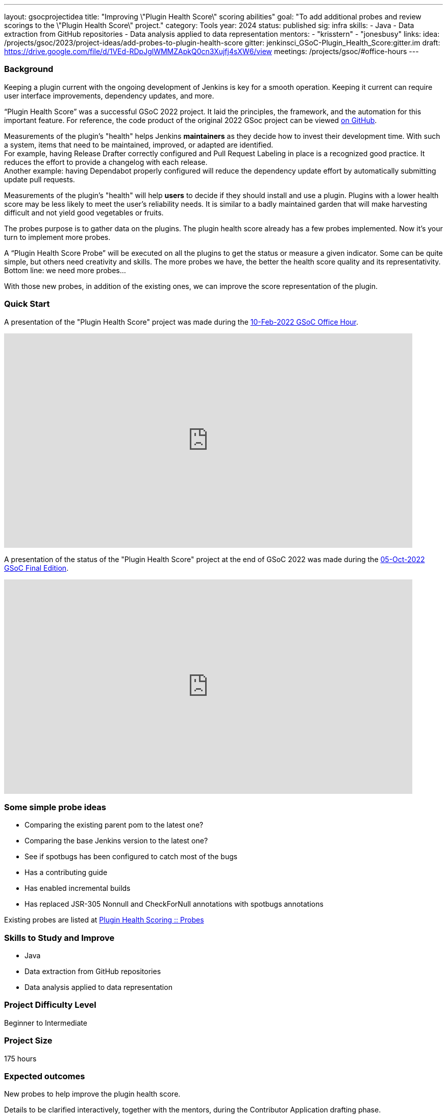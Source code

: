 ---
layout: gsocprojectidea
title: "Improving \"Plugin Health Score\" scoring abilities"
goal: "To add additional probes and review scorings to the \"Plugin Health Score\" project."
category: Tools
year: 2024
status: published
sig: infra
skills:
- Java
- Data extraction from GitHub repositories
- Data analysis applied to data representation
mentors:
- "krisstern"
- "jonesbusy"
links:
  idea: /projects/gsoc/2023/project-ideas/add-probes-to-plugin-health-score
  gitter: jenkinsci_GSoC-Plugin_Health_Score:gitter.im
  draft: https://drive.google.com/file/d/1VEd-RDpJglWMMZApkQ0cn3Xujfj4sXW6/view
  meetings: /projects/gsoc/#office-hours
---

=== Background

Keeping a plugin current with the ongoing development of Jenkins is key for a smooth operation.
Keeping it current can require user interface improvements, dependency updates, and more.

“Plugin Health Score” was a successful GSoC 2022 project.
It laid the principles, the framework, and the automation for this important feature.
For reference, the code product of the original 2022 GSoc project can be viewed link:https://github.com/jenkins-infra/plugin-health-scoring[on GitHub].

Measurements of the plugin's "health" helps Jenkins **maintainers** as they decide how to invest their development time.
With such a system, items that need to be maintained, improved, or adapted are identified. +
For example, having Release Drafter correctly configured and Pull Request Labeling in place is a recognized good practice.
It reduces the effort to provide a changelog with each release. +
Another example: having Dependabot properly configured will reduce the dependency update effort by automatically submitting update pull requests.

Measurements of the plugin's "health" will help **users** to decide if they should install and use a plugin.
Plugins with a lower health score may be less likely to meet the user's reliability needs.
It is similar to a badly maintained garden that will make harvesting difficult and not yield good vegetables or fruits.

The probes purpose is to gather data on the plugins.
The plugin health score already has a few probes implemented.
Now it's your turn to implement more probes.

A “Plugin Health Score Probe” will be executed on all the plugins to get the status or measure a given indicator.
Some can be quite simple, but others need creativity and skills.
The more probes we have, the better the health score quality and its representativity.
Bottom line: we need more probes…

With those new probes, in addition of the existing ones, we can improve the score representation of the plugin.


=== Quick Start

A presentation of the "Plugin Health Score" project was made during the link:https://community.jenkins.io/t/gsoc-office-hours-emea/1471[10-Feb-2022 GSoC Office Hour].

video::i7Y0FM1tms4[youtube,width=800,height=420,start=488]

A presentation of the status of the "Plugin Health Score" project at the end of GSoC 2022 was made during the link:https://community.jenkins.io/t/jom-jenkins-gsoc-project-2022-final-edition/3826[05-Oct-2022 GSoC Final Edition].

video::fM2SMbppRxw[youtube,width=800,height=420,start=328]


=== Some simple probe ideas

* Comparing the existing parent pom to the latest one?
* Comparing the base Jenkins version to the latest one?
* See if spotbugs has been configured to catch most of the bugs
* Has a contributing guide
* Has enabled incremental builds
* Has replaced JSR-305 Nonnull and CheckForNull annotations with spotbugs annotations

Existing probes are listed at link:https://plugin-health.jenkins.io/probes[Plugin Health Scoring +::+ Probes]


=== Skills to Study and Improve

* Java
* Data extraction from GitHub repositories
* Data analysis applied to data representation


=== Project Difficulty Level

Beginner to Intermediate


=== Project Size

175 hours


=== Expected outcomes

New probes to help improve the plugin health score.

Details to be clarified interactively, together with the mentors, during the Contributor Application drafting phase.

Improving and new scoring implementation in the project.

=== Newbie Friendly Issues

For some newbie friendly issues, please refer to the link:https://github.com/jenkins-infra/plugin-health-scoring/issues[Plugin Health Scoring issue tracker on GitHub]. Look out for the link:https://github.com/jenkins-infra/plugin-health-scoring/issues?q=is%3Aissue+is%3Aopen+label%3Afriendly[`friendly` label] for some issues that can be served as an introduction to the project.

